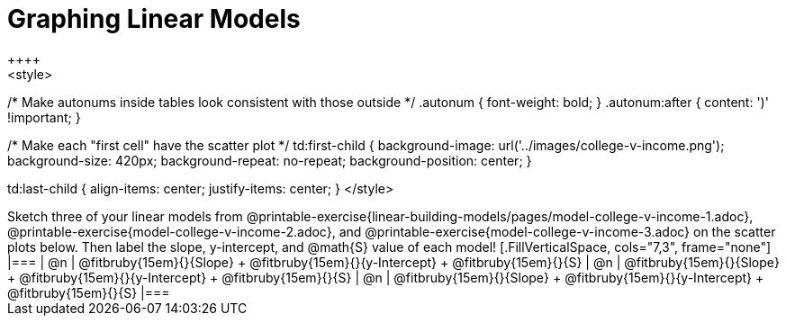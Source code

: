 = Graphing Linear Models
++++
<style>

/* Make autonums inside tables look consistent with those outside */
.autonum { font-weight: bold; }
.autonum:after { content: ')' !important; }

/* Make each "first cell" have the scatter plot */
td:first-child {
	background-image: url('../images/college-v-income.png');
	background-size: 420px;
	background-repeat: no-repeat;
	background-position: center;
}

td:last-child { align-items: center; justify-items: center; }
</style>
++++

Sketch three of your linear models from @printable-exercise{linear-building-models/pages/model-college-v-income-1.adoc}, @printable-exercise{model-college-v-income-2.adoc}, and @printable-exercise{model-college-v-income-3.adoc} on the scatter plots below.

Then label the slope, y-intercept, and @math{S} value of each model!


[.FillVerticalSpace, cols="7,3", frame="none"]
|===
| @n
|
@fitbruby{15em}{}{Slope} +
@fitbruby{15em}{}{y-Intercept} +
@fitbruby{15em}{}{S}


| @n
|
@fitbruby{15em}{}{Slope} +
@fitbruby{15em}{}{y-Intercept} +
@fitbruby{15em}{}{S}


| @n
|
@fitbruby{15em}{}{Slope} +
@fitbruby{15em}{}{y-Intercept} +
@fitbruby{15em}{}{S}
|===
